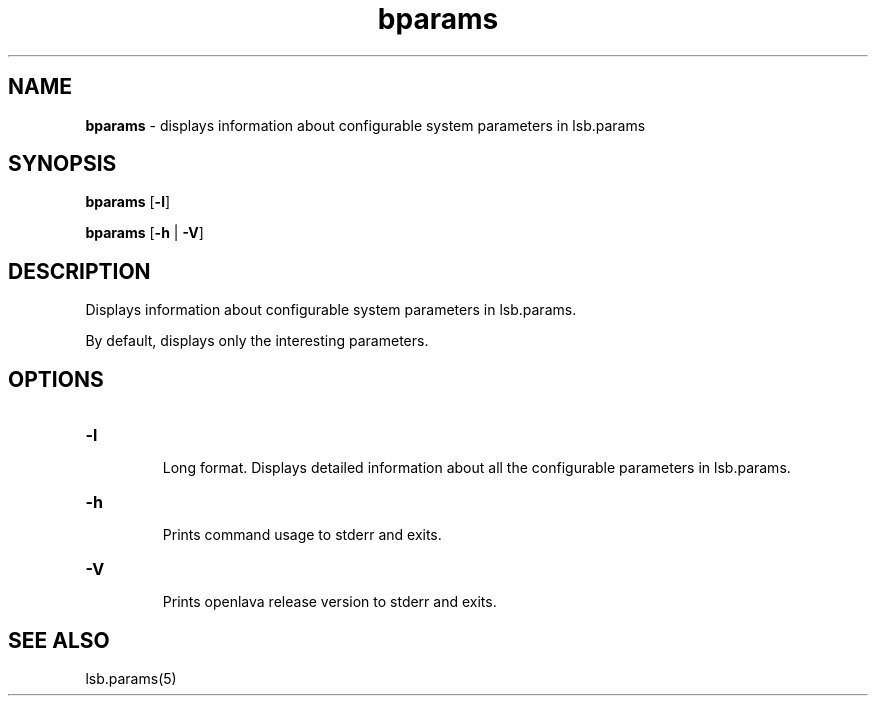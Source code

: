 .ds ]W %
.ds ]L
.nh
.TH bparams 1 "OpenLava Version 3.3 - Mar 2016"
.br
.SH NAME
\fBbparams\fR - displays information about configurable system parameters in 
lsb.params
.SH SYNOPSIS
.BR
.PP
.PP
\fBbparams\fR [\fB-l\fR] 
.PP
\fBbparams\fR [\fB-h\fR | \fB-V\fR]
.SH DESCRIPTION
.BR
.PP
.PP
\fB\fRDisplays information about configurable system parameters in 
lsb.params. 
.PP
By default, displays only the interesting parameters.
.SH OPTIONS
.BR
.PP
.TP 
\fB-l
\fR
.IP
Long format. Displays detailed information about all the configurable 
parameters in lsb.params.


.TP 
\fB-h
\fR
.IP
Prints command usage to stderr and exits. 


.TP 
\fB-V
\fR
.IP
Prints openlava release version to stderr and exits. 


.SH SEE ALSO
.BR
.PP
.PP
lsb.params(5)
